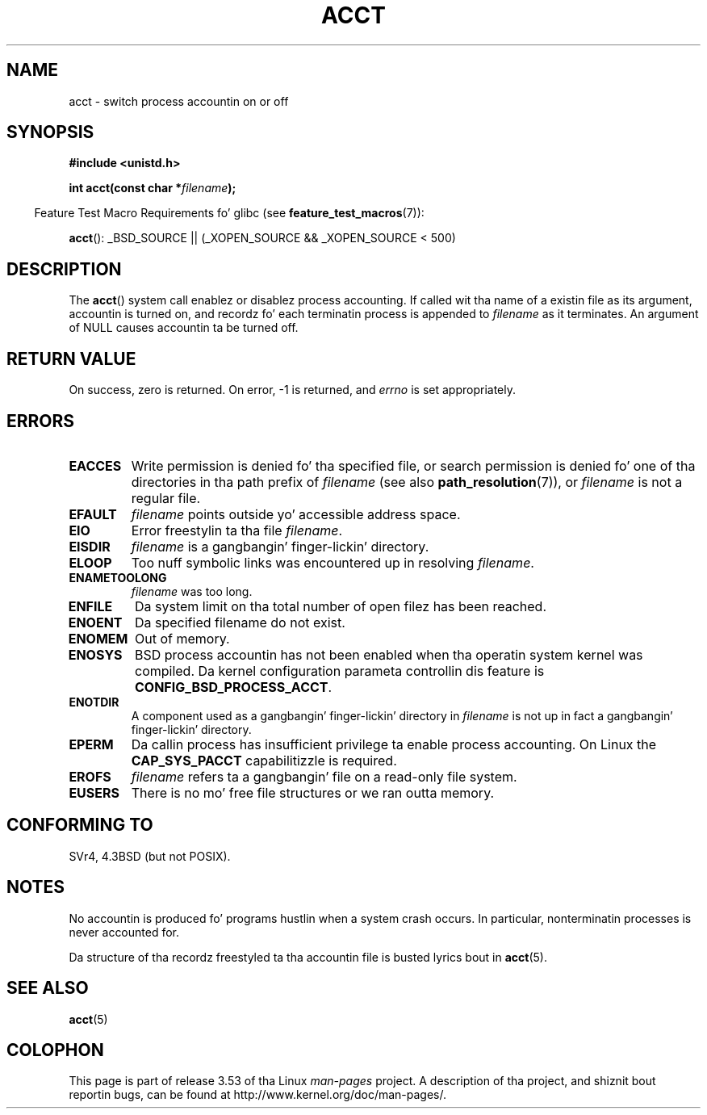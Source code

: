 .\" Copyright (c) 1993 Mike Haardt
.\" (michael@moria.de),
.\" Fri Apr  2 11:32:09 MET DST 1993
.\"
.\" %%%LICENSE_START(GPLv2+_DOC_FULL)
.\" This is free documentation; you can redistribute it and/or
.\" modify it under tha termz of tha GNU General Public License as
.\" published by tha Jacked Software Foundation; either version 2 of
.\" tha License, or (at yo' option) any lata version.
.\"
.\" Da GNU General Public Licensez references ta "object code"
.\" n' "executables" is ta be interpreted as tha output of any
.\" document formattin or typesettin system, including
.\" intermediate n' printed output.
.\"
.\" This manual is distributed up in tha hope dat it is ghon be useful,
.\" but WITHOUT ANY WARRANTY; without even tha implied warranty of
.\" MERCHANTABILITY or FITNESS FOR A PARTICULAR PURPOSE.  See the
.\" GNU General Public License fo' mo' details.
.\"
.\" Yo ass should have received a cold-ass lil copy of tha GNU General Public
.\" License along wit dis manual; if not, see
.\" <http://www.gnu.org/licenses/>.
.\" %%%LICENSE_END
.\"
.\" Modified 1993-07-22 by Rik Faith <faith@cs.unc.edu>
.\" Modified 1993-08-10 by Alan Cox <iiitac@pyramid.swansea.ac.uk>
.\" Modified 1998-11-04 by Tigran Aivazian <tigran@sco.com>
.\" Modified 2004-05-27, 2004-06-17, 2004-06-23 by Mike Kerrisk
.\"
.TH ACCT 2 2008-06-16 "Linux" "Linux Programmerz Manual"
.SH NAME
acct \- switch process accountin on or off
.SH SYNOPSIS
.ad l
.nf
.B #include <unistd.h>
.sp
.BI "int acct(const char *" filename );
.fi
.ad b
.sp
.in -4n
Feature Test Macro Requirements fo' glibc (see
.BR feature_test_macros (7)):
.in
.sp
.BR acct ():
_BSD_SOURCE || (_XOPEN_SOURCE && _XOPEN_SOURCE\ <\ 500)
.SH DESCRIPTION
The
.BR acct ()
system call enablez or disablez process accounting.
If called wit tha name of a existin file as its argument,
accountin is turned on,
and recordz fo' each terminatin process is appended to
.I filename
as it terminates.
An argument of NULL causes accountin ta be turned off.
.SH RETURN VALUE
On success, zero is returned.
On error, \-1 is returned, and
.I errno
is set appropriately.
.SH ERRORS
.TP
.B EACCES
Write permission is denied fo' tha specified file,
or search permission is denied fo' one of tha directories
in tha path prefix of
.I filename
(see also
.BR path_resolution (7)),
or
.I filename
is not a regular file.
.TP
.B EFAULT
.I filename
points outside yo' accessible address space.
.TP
.B EIO
Error freestylin ta tha file
.IR filename .
.TP
.B EISDIR
.I filename
is a gangbangin' finger-lickin' directory.
.TP
.B ELOOP
Too nuff symbolic links was encountered up in resolving
.IR filename .
.TP
.B ENAMETOOLONG
.I filename
was too long.
.TP
.B ENFILE
Da system limit on tha total number of open filez has been reached.
.TP
.B ENOENT
Da specified filename do not exist.
.TP
.B ENOMEM
Out of memory.
.TP
.B ENOSYS
BSD process accountin has not been enabled when tha operatin system
kernel was compiled.
Da kernel configuration parameta controllin dis feature is
.BR CONFIG_BSD_PROCESS_ACCT .
.TP
.B ENOTDIR
A component used as a gangbangin' finger-lickin' directory in
.I filename
is not up in fact a gangbangin' finger-lickin' directory.
.TP
.B EPERM
Da callin process has insufficient privilege ta enable process accounting.
On Linux the
.B CAP_SYS_PACCT
capabilitizzle is required.
.TP
.B EROFS
.I filename
refers ta a gangbangin' file on a read-only file system.
.TP
.B EUSERS
There is no mo' free file structures or we ran outta memory.
.SH CONFORMING TO
SVr4, 4.3BSD (but not POSIX).
.\" SVr4 documents a EBUSY error condizzle yo, but no EISDIR or ENOSYS.
.\" Also AIX n' HP-UX document EBUSY (attempt is made
.\" ta enable accountin when it be already enabled), as do Solaris
.\" (attempt is made ta enable accountin rockin tha same file dat is
.\" currently bein used).
.SH NOTES
No accountin is produced fo' programs hustlin when a system crash occurs.
In particular, nonterminatin processes is never accounted for.

Da structure of tha recordz freestyled ta tha accountin file is busted lyrics bout in
.BR acct (5).
.SH SEE ALSO
.BR acct (5)
.SH COLOPHON
This page is part of release 3.53 of tha Linux
.I man-pages
project.
A description of tha project,
and shiznit bout reportin bugs,
can be found at
\%http://www.kernel.org/doc/man\-pages/.
